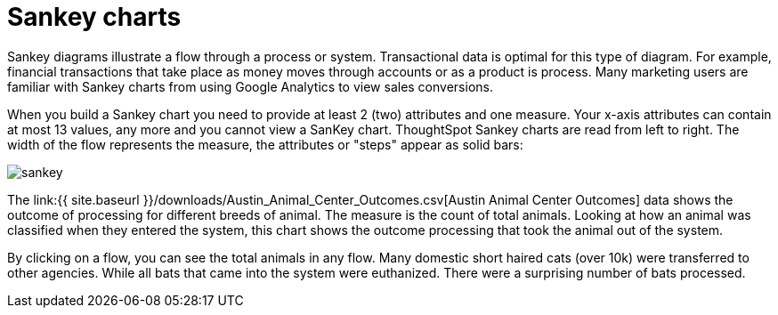 = Sankey charts
:linkattrs:
:experimental:
:page-aliases: /end-user/search/about-sankey-charts.adoc
:last_updated: 2/24/2021
:description: The Sankey chart is a type of chart that contains both columns and a special type of line chart.

Sankey diagrams illustrate a flow through a process or system.
Transactional data is optimal for this type of diagram.
For example, financial transactions that take place as money moves through accounts or as a product is process.
Many marketing users are familiar with Sankey charts from using Google Analytics to view sales conversions.

When you build a Sankey chart you need to provide at least 2 (two) attributes and one measure.
Your x-axis attributes can contain at most 13 values, any more and you cannot view a SanKey chart.
ThoughtSpot Sankey charts are read from left to right.
The width of the flow represents the measure, the attributes or "steps" appear as solid bars:

image::sankey.png[]

The link:{{ site.baseurl }}/downloads/Austin_Animal_Center_Outcomes.csv[Austin Animal Center Outcomes] data shows the outcome of processing for different breeds of animal.
The measure is the count of total animals.
Looking at how an animal was classified when they entered the system, this chart shows the outcome processing that took the animal out of the system.

By clicking on a flow, you can see the total animals in any flow.
Many domestic short haired cats (over 10k) were transferred to other agencies.
While all bats that came into the system were euthanized.
There were a surprising number of bats processed.
